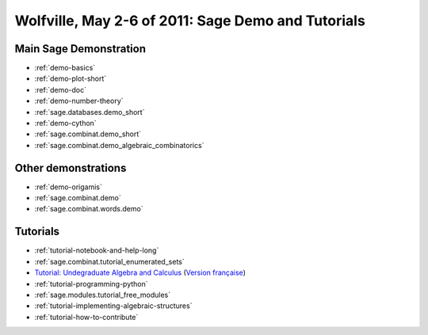 .. _demo.2011-05-02-SageDays30:

===================================================
Wolfville, May 2-6 of 2011: Sage Demo and Tutorials
===================================================

.. MODULEAUTHOR:: Franco Saliola and Nicolas M. Thiéry <nthiery at users.sf.net>

Main Sage Demonstration
=======================

* :ref:`demo-basics`
* :ref:`demo-plot-short`
* :ref:`demo-doc`
* :ref:`demo-number-theory`
* :ref:`sage.databases.demo_short`
* :ref:`demo-cython`
* :ref:`sage.combinat.demo_short`
* :ref:`sage.combinat.demo_algebraic_combinatorics`

Other demonstrations
====================

* :ref:`demo-origamis`
* :ref:`sage.combinat.demo`
* :ref:`sage.combinat.words.demo`

Tutorials
=========

* :ref:`tutorial-notebook-and-help-long`
* :ref:`sage.combinat.tutorial_enumerated_sets`
* `Tutorial: Undegraduate Algebra and Calculus <http:../../tutorial/tour_algebra.html>`_
  (`Version française <http://www.sagemath.org/fr/html/tutorial/tour_algebra.html>`_)

* :ref:`tutorial-programming-python`
* :ref:`sage.modules.tutorial_free_modules`
* :ref:`tutorial-implementing-algebraic-structures`
* :ref:`tutorial-how-to-contribute`
